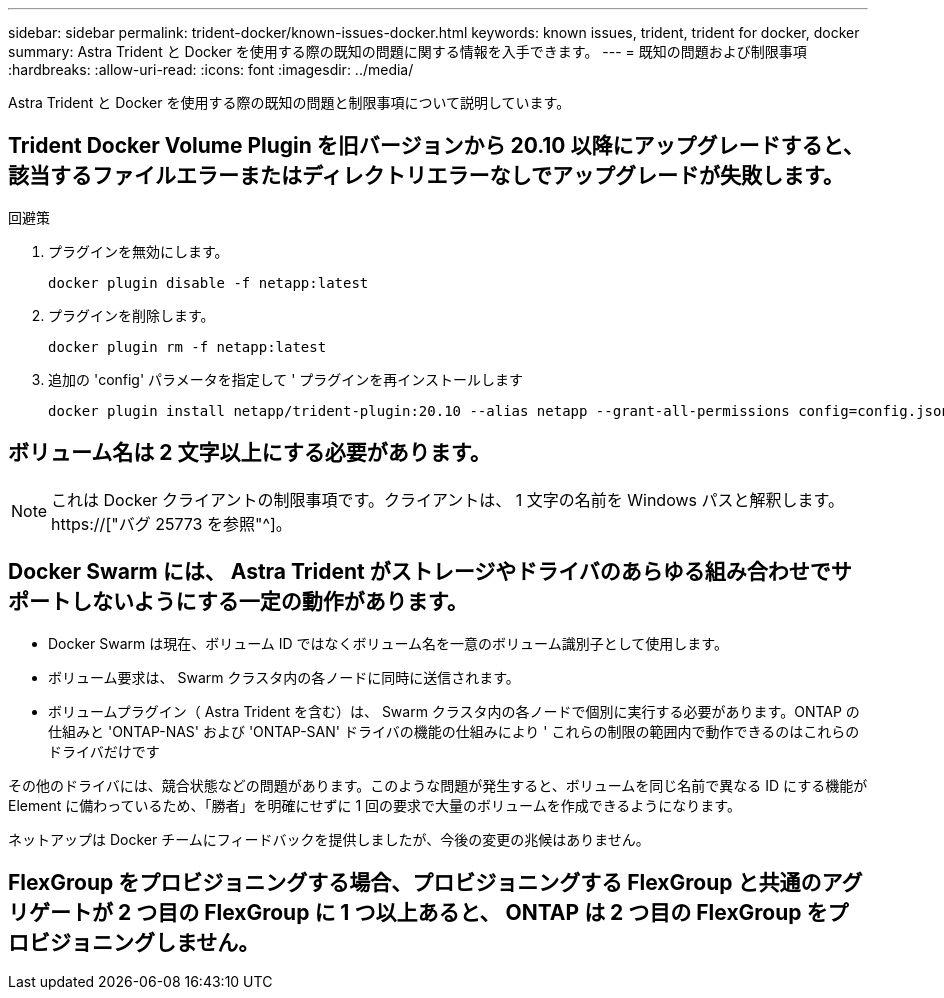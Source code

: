 ---
sidebar: sidebar 
permalink: trident-docker/known-issues-docker.html 
keywords: known issues, trident, trident for docker, docker 
summary: Astra Trident と Docker を使用する際の既知の問題に関する情報を入手できます。 
---
= 既知の問題および制限事項
:hardbreaks:
:allow-uri-read: 
:icons: font
:imagesdir: ../media/


[role="lead"]
Astra Trident と Docker を使用する際の既知の問題と制限事項について説明しています。



== Trident Docker Volume Plugin を旧バージョンから 20.10 以降にアップグレードすると、該当するファイルエラーまたはディレクトリエラーなしでアップグレードが失敗します。

.回避策
. プラグインを無効にします。
+
[listing]
----
docker plugin disable -f netapp:latest
----
. プラグインを削除します。
+
[listing]
----
docker plugin rm -f netapp:latest
----
. 追加の 'config' パラメータを指定して ' プラグインを再インストールします
+
[listing]
----
docker plugin install netapp/trident-plugin:20.10 --alias netapp --grant-all-permissions config=config.json
----




== ボリューム名は 2 文字以上にする必要があります。


NOTE: これは Docker クライアントの制限事項です。クライアントは、 1 文字の名前を Windows パスと解釈します。 https://["バグ 25773 を参照"^]。



== Docker Swarm には、 Astra Trident がストレージやドライバのあらゆる組み合わせでサポートしないようにする一定の動作があります。

* Docker Swarm は現在、ボリューム ID ではなくボリューム名を一意のボリューム識別子として使用します。
* ボリューム要求は、 Swarm クラスタ内の各ノードに同時に送信されます。
* ボリュームプラグイン（ Astra Trident を含む）は、 Swarm クラスタ内の各ノードで個別に実行する必要があります。ONTAP の仕組みと 'ONTAP-NAS' および 'ONTAP-SAN' ドライバの機能の仕組みにより ' これらの制限の範囲内で動作できるのはこれらのドライバだけです


その他のドライバには、競合状態などの問題があります。このような問題が発生すると、ボリュームを同じ名前で異なる ID にする機能が Element に備わっているため、「勝者」を明確にせずに 1 回の要求で大量のボリュームを作成できるようになります。

ネットアップは Docker チームにフィードバックを提供しましたが、今後の変更の兆候はありません。



== FlexGroup をプロビジョニングする場合、プロビジョニングする FlexGroup と共通のアグリゲートが 2 つ目の FlexGroup に 1 つ以上あると、 ONTAP は 2 つ目の FlexGroup をプロビジョニングしません。
